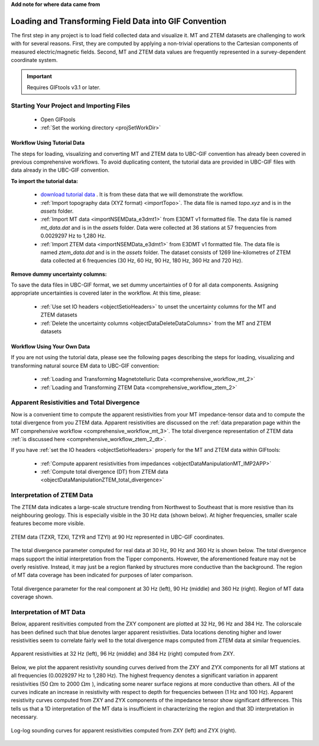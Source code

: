 .. _comprehensive_workflow_mt_ztem_2:


**Add note for where data came from**


Loading and Transforming Field Data into GIF Convention
=======================================================

The first step in any project is to load field collected data and visualize it. MT and ZTEM datasets are challenging to work with for several reasons. First, they are computed by applying a non-trivial operations to the Cartesian components of measured electric/magnetic fields. Second, MT and ZTEM data values are frequently represented in a survey-dependent coordinate system.


.. important:: Requires GIFtools v3.1 or later.


Starting Your Project and Importing Files
-----------------------------------------

    - Open GIFtools
    - :ref:`Set the working directory <projSetWorkDir>`


Workflow Using Tutorial Data
^^^^^^^^^^^^^^^^^^^^^^^^^^^^

The steps for loading, visualizing and converting MT and ZTEM data to UBC-GIF convention has already been covered in previous comprehensive workflows. To avoid duplicating content, the tutorial data are provided in UBC-GIF files with data already in the UBC-GIF convention.

**To import the tutorial data:**

    - `download tutorial data <https://github.com/ubcgif/GIFtoolsCookbook/raw/master/assets/comprehensive_tutorial_mt_ztem.zip>`_ . It is from these data that we will demonstrate the workflow.

    - :ref:`Import topography data (XYZ format) <importTopo>`. The data file is named *topo.xyz* and is in the *assets* folder.

    - :ref:`Import MT data <importNSEMData_e3dmt1>` from E3DMT v1 formatted file. The data file is named *mt_data.dat* and is in the *assets* folder. Data were collected at 36 stations at 57 frequencies from 0.0029297 Hz to 1,280 Hz.

    - :ref:`Import ZTEM data <importNSEMData_e3dmt1>` from E3DMT v1 formatted file. The data file is named *ztem_data.dat* and is in the *assets* folder. The dataset consists of 1269 line-kilometres of ZTEM data collected at 6 frequencies (30 Hz, 60 Hz, 90 Hz, 180 Hz, 360 Hz and 720 Hz).


**Remove dummy uncertainty columns:**

To save the data files in UBC-GIF format, we set dummy uncertainties of 0 for all data components. Assigning appropriate uncertainties is covered later in the workflow. At this time, please:

    - :ref:`Use set IO headers <objectSetioHeaders>` to unset the uncertainty columns for the MT and ZTEM datasets

    - :ref:`Delete the uncertainty columns <objectDataDeleteDataColumns>` from the MT and ZTEM datasets


Workflow Using Your Own Data
^^^^^^^^^^^^^^^^^^^^^^^^^^^^

If you are not using the tutorial data, please see the following pages describing the steps for loading, visualizing and transforming natural source EM data to UBC-GIF convention:

    - :ref:`Loading and Transforming Magnetotelluric Data <comprehensive_workflow_mt_2>`

    - :ref:`Loading and Transforming ZTEM Data <comprehensive_workflow_ztem_2>`


Apparent Resistivities and Total Divergence
-------------------------------------------

Now is a convenient time to compute the apparent resistivities from your MT impedance-tensor data and to compute the total divergence from you ZTEM data. Apparent resistivities are discussed on the :ref:`data preparation page within the MT comprehensive workflow <comprehensive_workflow_mt_3>`.
The total divergence representation of ZTEM data :ref:`is discussed here <comprehensive_workflow_ztem_2_dt>`.

If you have :ref:`set the IO headers <objectSetioHeaders>` properly for the MT and ZTEM data within GIFtools:

    - :ref:`Compute apparent resistivities from impedances <objectDataManipulationMT_IMP2APP>`

    - :ref:`Compute total divergence (DT) from ZTEM data <objectDataManipulationZTEM_total_divergence>`


Interpretation of ZTEM Data
---------------------------

The ZTEM data indicates a large-scale structure trending from Northwest to Southeast that is more resistive than its neighbouring geology. This is especially visible in the 30 Hz data (shown below). At higher frequencies, smaller scale features become more visible.

.. figure:: images/ztem_data_30Hz.png
    :align: center
    :width: 500

    ZTEM data (TZXR, TZXI, TZYR and TZYI) at 90 Hz represented in UBC-GIF coordinates.

The total divergence parameter computed for real data at 30 Hz, 90 Hz and 360 Hz is shown below. The total divergence maps support the initial interpretation from the Tipper components. However, the aforementioned feature may not be overly resistive. Instead, it may just be a region flanked by structures more conductive than the background. The region of MT data coverage has been indicated for purposes of later comparison. 

.. figure:: images/ztem_data_dt.png
    :align: center
    :width: 700

    Total divergence parameter for the real component at 30 Hz (left), 90 Hz (middle) and 360 Hz (right). Region of MT data coverage shown.


.. _comprehensive_workflow_mt_ztem_2_mt_interp:

Interpretation of MT Data
-------------------------

Below, apparent resitivities computed from the ZXY component are plotted at 32 Hz, 96 Hz and 384 Hz. The colorscale has been defined such that blue denotes larger apparent resistivities. Data locations denoting higher and lower resistivities seem to correlate fairly well to the total divergence maps computed from ZTEM data at similar frequencies. 

.. figure:: images/mt_app_res_map.png
    :align: center
    :width: 700

    Apparent resistivities at 32 Hz (left), 96 Hz (middle) and 384 Hz (right) computed from ZXY. 

Below, we plot the apparent resistivity sounding curves derived from the ZXY and ZYX components for all MT stations at all frequencies (0.0029297 Hz to 1,280 Hz). The highest frequency denotes a significant variation in apparent resistivities (50 :math:`\Omega m` to 2000 :math:`\Omega m` ), indicating some nearer surface regions at more conductive than others. All of the curves indicate an increase in resistivity with respect to depth for frequencies between (1 Hz and 100 Hz). Apparent resistivity curves computed from ZXY and ZYX components of the impedance tensor show significant differences. This tells us that a 1D interpretation of the MT data is insufficient in characterizing the region and that 3D interpretation in necessary.


.. figure:: images/mt_app_res_soundings.png
    :align: center
    :width: 700

    Log-log sounding curves for apparent resistivities computed from ZXY (left) and ZYX (right).


